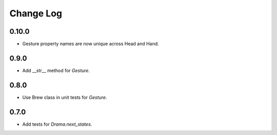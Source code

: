 ..  Titling
    ##++::==~~--''``

.. This is a reStructuredText file.

Change Log
::::::::::

0.10.0
======

* Gesture property names are now unique across Head and Hand.

0.9.0
=====

* Add __str__ method for `Gesture`.

0.8.0
=====

* Use Brew class in unit tests for `Gesture`.

0.7.0
=====

* Add tests for `Drama.next_states`.
